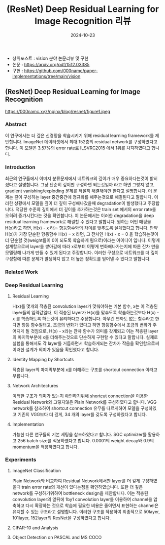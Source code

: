 #+TITLE: (ResNet) Deep Residual Learning for Image Recognition 리뷰
#+LAYOUT: post
#+jekyll_tags: vision
#+jekyll_categories: AI-Research
#+DATE: 2024-10-23


- 상위포스트 : vision 분야 논문리뷰 및 구현
- 논문 : https://arxiv.org/pdf/1512.03385
- 구현 : https://github.com/000namc/paper-implementations/tree/main/vision

 
** (ResNet) Deep Residual Learning for Image Recognition

https://000namc.xyz/nginx/blog/resnet/figure1.jpeg

*** Abstract 
이 연구에서는 더 깊은 신경망을 학습시키기 위해 residual learning framework를 제안합니다. ImageNet 데이터셋에서 최대 152층의 residual network를 구성하였다고 합니다. 이 모델은 3.57%의 error rate로 ILSVRC2015 에서 1위를 차지하였다고 합니다. 
*** Introduction
최근의 연구들에서 이미지 분류문제에서 네트워크의 깊이가 매우 중요하다는것이 밝혀 졌다고 설명합니다. 그냥 단순히 깊이만 구성하면 되는것일까 라고 하면 그렇지 않고, gradient vanishing/exploding 문제를 적절히 해결해야만 한다고 설명합니다. 이 문제는 깊이 구성하는 layer 중간중간에 정규화를 해주는것으로 해결된다고 말합니다. 이러한 상황에서 모델을 깊이 더 깊이 구성해나갔을때 degradation이 발생했다고 주장합니다. 적당한 수준의 깊이에서 더 깊이를 추가하는것은 train set 에서의 error rate를 오히려 증가시킨다는 것을 확인합니다. 이 논문에서는 이러한 degradation을 deep residual learning framework로 해결할 수 있다고 말합니다. 원하는 어떤 매핑을 H(x)라고 하면, H(x) - x 라는 항등함수와의 차이를 맞추도록 설계했다고 합니다. 만약 H(x)가 가장 단순한 항등함수 H(x) = x 라면, 그 잔차인 H(x) - x = 0 을 학습하는것이 더 단순할 것(weight들이 0이 되도록 학습하게 됨으로)이라는 아이디어 입니다. 이렇게 설계함으로써 layer를 쌓아감에 따라 x로부터 어떻게 변화해나가는지에 따른 잔차 만을 모델링해 나가게 만들 수 있게 된다고 주장합니다. 이러한 구성으로 네트워크를 더 깊이 구성함에 따른 문제가 발생하지 않고 더 높은 정확도를 얻어낼 수 있다고 말합니다.  
*** Related Work
*** Deep Residual Learning 
**** Residual Learning
H(x)를 몇개의 적층된 convolution layer가 맞춰야하는 기본 함수, x는 이 적층된 layer들의 입력값일때, 이 적층된 layer가 H(x)를 맞추도록 학습하는것보다 H(x) - x 를 학습하도록 하는것이 유리하다고 주장합니다. 아무런 변화도 없는 함수라고 한다면 항등 함수일태고, 조금의 변화가 있다고 하면 항등함수에서 조금의 변화가 주어지게 될 것임으로, H(x) - x라는 잔차 함수가 의미를 갖게되고 이는 적층된 layer의 마지막부분에 x를 더해주는것으로 단순하게 구현할 수 있다고 말합니다. 실제로 실험을 통해서도 각 layer를 거듭하면서 학습하게되는 잔차가 작음을 확인함으로써 이러한 설계가 의미가 있음을 확인했다고 합니다. 
**** Identity Mapping by Shortcuts
적층된 layer의 마지막부분에 x를 더해주는 구조를 shortcut connection 이라고 부릅니다. 
**** Network Architectures
이러한 구조가 의미가 있는지 확인하기위해 shortcut connection을 이용한 Residual Network와 그렇지않은 Plain Network를 구성하였다고 합니다. VGG network를 참조하여 shortcut connection 유무를 다르게하여 모델을 구성하였고 기존의 VGG보다 더 깊게, 34 개의 layer를 갖도록 구성하였다고 합니다. 
**** Implementation
가능한 다른 연구들의 기본 세팅을 참조하였다고 합니다. SGC optimizer를 활용하고 256 batch size를 적용하였다고 합니다. 0.0001의 weight decay와 0.9의 momentum을 적용하였다고 합니다. 
*** Experiments 
**** ImageNet Classification
Plain Network와 비교하여 Residual Network에서만 layer를 더 깊게 구성하였을때 train error rate의 개선이 있다는점을 확인하였습니다. 또한 더 깊은 network를 구성하기위하여 bottleneck design을 제안합니다. 이는 적층된 convolution layer의 앞뒤에 1by1 convolution layer를 이용하여 channel을 압축하고 다시 확장하는 것으로 학습에 필요한 비용은 줄이면서 표현하는 channel은 유지할 수 있는 구조라고 설명합니다. 이러한 구조를 적용하여 최종적으로 50layer, 101layer, 152layer의 ResNet을 구성하였다고 합니다. 
**** CIFAR-10 and Analysis
**** Object Detection on PASCAL and MS COCO
